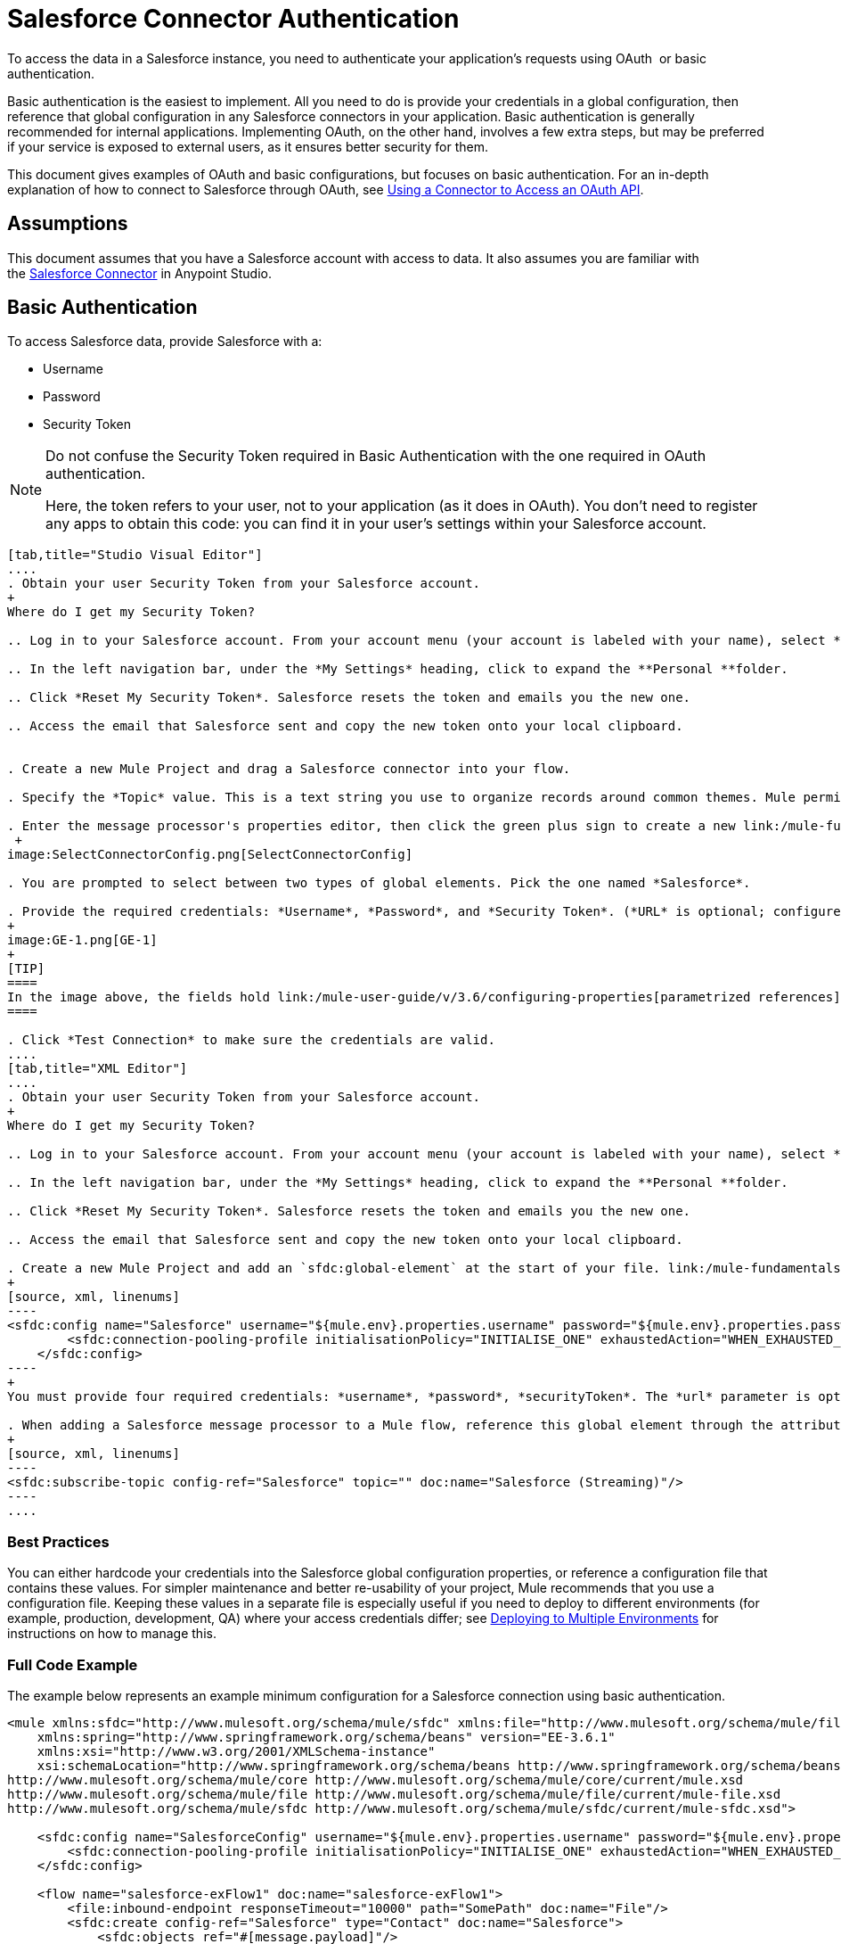 = Salesforce Connector Authentication
:keywords: anypoint studio, esb, connector, endpoint, salesforce, authentication

To access the data in a Salesforce instance, you need to authenticate your application's requests using OAuth  or basic authentication.

Basic authentication is the easiest to implement. All you need to do is provide your credentials in a global configuration, then reference that global configuration in any Salesforce connectors in your application. Basic authentication is generally recommended for internal applications. Implementing OAuth, on the other hand, involves a few extra steps, but may be preferred if your service is exposed to external users, as it ensures better security for them.

This document gives examples of OAuth and basic configurations, but focuses on basic authentication. For an in-depth explanation of how to connect to Salesforce through OAuth, see link:/mule-user-guide/v/3.6/using-a-connector-to-access-an-oauth-api[Using a Connector to Access an OAuth API].

== Assumptions

This document assumes that you have a Salesforce account with access to data. It also assumes you are familiar with the link:/mule-user-guide/v/3.6/salesforce-connector[Salesforce Connector] in Anypoint Studio.

== Basic Authentication

To access Salesforce data, provide Salesforce with a:

* Username

* Password

* Security Token

[NOTE]
====
Do not confuse the Security Token required in Basic Authentication with the one required in OAuth authentication.

Here, the token refers to your user, not to your application (as it does in OAuth). You don't need to register any apps to obtain this code: you can find it in your user's settings within your Salesforce account.
====

[tabs]
------
[tab,title="Studio Visual Editor"]
....
. Obtain your user Security Token from your Salesforce account.
+
Where do I get my Security Token?

.. Log in to your Salesforce account. From your account menu (your account is labeled with your name), select *Setup*.

.. In the left navigation bar, under the *My Settings* heading, click to expand the **Personal **folder. 

.. Click *Reset My Security Token*. Salesforce resets the token and emails you the new one.

.. Access the email that Salesforce sent and copy the new token onto your local clipboard.


. Create a new Mule Project and drag a Salesforce connector into your flow.

. Specify the *Topic* value. This is a text string you use to organize records around common themes. Mule permits any topic string that Salesforce allows.

. Enter the message processor's properties editor, then click the green plus sign to create a new link:/mule-fundamentals/v/3.6/global-elements[Global Element] to set up connection parameters.
 +
image:SelectConnectorConfig.png[SelectConnectorConfig]

. You are prompted to select between two types of global elements. Pick the one named *Salesforce*.

. Provide the required credentials: *Username*, *Password*, and *Security Token*. (*URL* is optional; configure this only if you want to override the default URL.)
+
image:GE-1.png[GE-1]
+
[TIP]
====
In the image above, the fields hold link:/mule-user-guide/v/3.6/configuring-properties[parametrized references] to a configuration file placed in the `src` folder of your project. You can also directly provide the actual values into the fields if you don't plan to change these.
====

. Click *Test Connection* to make sure the credentials are valid.
....
[tab,title="XML Editor"]
....
. Obtain your user Security Token from your Salesforce account.
+
Where do I get my Security Token?

.. Log in to your Salesforce account. From your account menu (your account is labeled with your name), select *Setup*.

.. In the left navigation bar, under the *My Settings* heading, click to expand the **Personal **folder. 

.. Click *Reset My Security Token*. Salesforce resets the token and emails you the new one.

.. Access the email that Salesforce sent and copy the new token onto your local clipboard.

. Create a new Mule Project and add an `sfdc:global-element` at the start of your file. link:/mule-fundamentals/v/3.6/global-elements[Global Elements] set up reusable connection parameters.
+
[source, xml, linenums]
----
<sfdc:config name="Salesforce" username="${mule.env}.properties.username" password="${mule.env}.properties.password" securityToken="${mule.env}.properties.securityToken" url="${mule.env}.properties.url" doc:name="Salesforce">
        <sfdc:connection-pooling-profile initialisationPolicy="INITIALISE_ONE" exhaustedAction="WHEN_EXHAUSTED_GROW"/>
    </sfdc:config>
----
+
You must provide four required credentials: *username*, *password*, *securityToken*. The *url* parameter is optional. You can either directly provide these values in the fields or add link:/mule-user-guide/v/3.6/configuring-properties[parameterized references] to a configuration file.

. When adding a Salesforce message processor to a Mule flow, reference this global element through the attribute `config-ref`. The topic value is required and is a text string used to group records around a common theme. Mule permits any topic string that Salesforce allows.
+
[source, xml, linenums]
----
<sfdc:subscribe-topic config-ref="Salesforce" topic="" doc:name="Salesforce (Streaming)"/>
----
....
------

=== Best Practices

You can either hardcode your credentials into the Salesforce global configuration properties, or reference a configuration file that contains these values. For simpler maintenance and better re-usability of your project, Mule recommends that you use a configuration file. Keeping these values in a separate file is especially useful if you need to deploy to different environments (for example, production, development, QA) where your access credentials differ; see http://www.mulesoft.org/documentation/display/current/Deploying+to+Multiple+Environments[Deploying to Multiple Environments] for instructions on how to manage this.

=== Full Code Example

The example below represents an example minimum configuration for a Salesforce connection using basic authentication.

[source, xml, linenums]
----
<mule xmlns:sfdc="http://www.mulesoft.org/schema/mule/sfdc" xmlns:file="http://www.mulesoft.org/schema/mule/file" xmlns="http://www.mulesoft.org/schema/mule/core" xmlns:doc="http://www.mulesoft.org/schema/mule/documentation"
    xmlns:spring="http://www.springframework.org/schema/beans" version="EE-3.6.1"
    xmlns:xsi="http://www.w3.org/2001/XMLSchema-instance"
    xsi:schemaLocation="http://www.springframework.org/schema/beans http://www.springframework.org/schema/beans/spring-beans-current.xsd
http://www.mulesoft.org/schema/mule/core http://www.mulesoft.org/schema/mule/core/current/mule.xsd
http://www.mulesoft.org/schema/mule/file http://www.mulesoft.org/schema/mule/file/current/mule-file.xsd
http://www.mulesoft.org/schema/mule/sfdc http://www.mulesoft.org/schema/mule/sfdc/current/mule-sfdc.xsd">
 
    <sfdc:config name="SalesforceConfig" username="${mule.env}.properties.username" password="${mule.env}.properties.password" securityToken="${mule.env}.properties.securityToken" doc:name="Salesforce">
        <sfdc:connection-pooling-profile initialisationPolicy="INITIALISE_ONE" exhaustedAction="WHEN_EXHAUSTED_GROW"/>
    </sfdc:config>
 
    <flow name="salesforce-exFlow1" doc:name="salesforce-exFlow1">
        <file:inbound-endpoint responseTimeout="10000" path="SomePath" doc:name="File"/>
        <sfdc:create config-ref="Salesforce" type="Contact" doc:name="Salesforce">
            <sfdc:objects ref="#[message.payload]"/>
        </sfdc:create>
    </flow>
 
</mule>
----

== OAuth Authentication

[WARNING]
====
Currently, when authenticating via OAuth, DataSense is not able to access Salesforce metadata, meaning that you miss out in some very practical design-time Studio features like autocompletion of returned fields, link:/mule-user-guide/v/3.6/datamapper-concepts[DataMapper] auto detection of data structure, and exploring payload data via the metadata visualizer.
====

The Salesforce connector also supports authentication via the http://oauth.net/[OAuth] standard. The key benefit of OAuth is security for the end users of your service. Rather than supplying credentials directly to your third-party service (the OAuth client), a user only hands out security tokens that have limited scopes and duration. By giving a third-party service only limited access to his account, the user can mitigate his exposure; the more places where a user's actual credentials are being stored, the greater the chance of one of these being hacked and used maliciously.

OAuth allows an API provider to:

* Grant consumers of the API limited access to secure data

* Avoid disclosing an end user's access credentials to an API consumer

* Retain the authority to revoke the consumer’s access to an end user's secure data at any time

To connect to Salesforce through OAuth, you must first register your application and obtain a *consumer token* and a *consumer secret*. Keep in mind that neither of these are the same as the access token used in basic authentication; these tokens refer to your application, not to your user.

Once you have obtained these tokens, you must:

*  Configure a global element that contains the OAuth connection credentials you obtained from Salesforce. Be sure to configure a callback URL.

*  Create an authentication flow that includes an *Authorize* Salesforce message processor.

*  Create a flow that recieves the already authenticated users. Set the address of this flow to be the *Callback URL* that you set up in Salesforce when registering the service.

For a detailed explanation of how perform these steps with Salesforce, read link:/mule-user-guide/v/3.6/using-a-connector-to-access-an-oauth-api[Using a Connector to Access an OAuth API.]

=== Full Code Example

The example below represents an example minimum configuration for a Salesforce connection using OAuth authentication.

[WARNING]
====
Note that for this example to work, you must provide a value for *consumerKey* and *consumerSecret*, obtained from registering an app to Salesforce's developer portal.
====

[source, xml, linenums]
----
<mule xmlns:http="http://www.mulesoft.org/schema/mule/http"
    xmlns:sfdc="http://www.mulesoft.org/schema/mule/sfdc" xmlns="http://www.mulesoft.org/schema/mule/core"
    xmlns:doc="http://www.mulesoft.org/schema/mule/documentation"
    xmlns:spring="http://www.springframework.org/schema/beans" version="EE-3.6.1"
    xmlns:xsi="http://www.w3.org/2001/XMLSchema-instance"
    xsi:schemaLocation="http://www.mulesoft.org/schema/mule/http http://www.mulesoft.org/schema/mule/http/current/mule-http.xsd
http://www.mulesoft.org/schema/mule/sfdc http://www.mulesoft.org/schema/mule/sfdc/current/mule-sfdc.xsd
http://www.springframework.org/schema/beans http://www.springframework.org/schema/beans/spring-beans-current.xsd
http://www.mulesoft.org/schema/mule/core http://www.mulesoft.org/schema/mule/core/current/mule.xsd">
 
    <sfdc:config-with-oauth name="salesforce-oauth"
        consumerKey="" consumerSecret="" doc:name="Salesforce (OAuth)">
        <sfdc:oauth-callback-config domain="localhost" localPort="8081" remotePort="8081" path="oauthcallback"/>
    </sfdc:config-with-oauth>
    <http:listener-config name="HTTP_Listener_Configuration" host="localhost" port="8081" doc:name="HTTP Listener Configuration"/>   
 
    <flow name="authorize" doc:name="authorize">
        <http:listener config-ref="HTTP_Listener_Configuration" path="authorize" doc:name="HTTP">
            <http:response-builder statusCode="200" reasonPhrase="You have successfully authorized the connector. Your access token id is: #[flowVars.OAuthAccessTokenId]"/>
            <http:error-response-builder statusCode="404" reasonPhrase="An error has occurred authorizing the connector"/>
        </http:listener>
        <sfdc:authorize config-ref="salesforce-oauth" display="PAGE" doc:name="Salesforce"/>
    </flow>
    <flow name="sfdctestFlow1" doc:name="sfdctestFlow1">
        <http:listener config-ref="HTTP_Listener_Configuration" path="run" doc:name="HTTP"/>
        <sfdc:create config-ref="salesforce-oauth" type="Contact" accessTokenId="#[flowVars.OAuthAccessTokenId]" doc:name="Salesforce">
            <sfdc:objects ref="#[payload]"/>
        </sfdc:create>
    </flow>
    <flow name="unauthorize" doc:name="unauthorize">
        <http:listener config-ref="HTTP_Listener_Configuration" path="unauthorize" doc:name="HTTP">
            <http:response-builder statusCode="200" reasonPhrase="You have successfully unauthorized the connector for #[message.inboundProperties.'http.query.params'.accessTokenId]"/>
        </http:listener>     
        <sfdc:unauthorize config-ref="salesforce-oauth"
            accessTokenId="#[message.inboundProperties.'http.query.params'.accessTokenId]" doc:name="Salesforce"/>
    </flow>
</mule> 
----

== Enabling SAML SSO in a Salesforce Connector

Implementing SSO over SAML gives organizations a solution to user management that separates service providers from identity providers. Salesforce currently provides support to different SSO and SAML configurations such as different SAML flows and by acting as both service provider and identity provider.

For integration purposes, SSO is not as useful because SSO is browser oriented and not application oriented. This makes SSO not suitable for an application integration development.

On the other hand OAuth2 is everything SSO is not on the application integration side. OAuth2 requires a single user interaction to authorize an application, and then the whole integration relies on a token stored in your application, that is, OAuth2 is application oriented.

Mule solves SSO integration with Salesforce by providing both SAML and OAuth2. The Mule solution uses OAuth2 to get a token. On the authorization step, instead of logging into Salesforce, logs in to an identity provider.

=== Configuring Salesforce for SAML and SSO

See Salesforce's https://help.salesforce.com/HTViewHelpDoc?id=sso_saml.htm[Configuring SAML Settings for Single Sign-On]. Set up Salesforce SSO and SAML configuration according to your needs and your identity provider's configuration.

Enable the `My domain` feature and redirect all logins on the domain to your identity provider URL.

The `My Domain` feature lets you select a custom domain name for your application. A `My Domain` URL can be: `https://customer.my.salesforce.com/` for a production organization or `https://customer-developer-edition.my.salesforce.com/` for a Developer Edition. Configuring `My Domain` enables support for single sign-on, improves the user experience, and allows users to access deep links into their environment using SSO.

Configure `My Domain` using Saleforce's *Setup* > *Company Profile* > *My Domain*. As users may not be authenticated when they arrive at Salesforce, a unique domain is the mechanism by which a specific organization's SAML configuration can be discovered. To take advantage of SAML for desktop and mobile apps, deploy My Domain, which greatly improves the user-experience for web browser based single sign-on.

=== Mule Flow

*Assumptions:*

* Salesforce SAML configuration is complete

* Salesforce Application is OAuth2 enabled (Consumer Key, Secret and Callback URL)

[source, xml, linenums]
----
<sfdc:config-with-oauth name="Salesforce__OAuth_"  consumerKey="your_oauth2_key" consumerSecret="your_oauth2_secret" doc:name="Salesforce (OAuth)">
    <sfdc:oauth-callback-config  domain="localhost" localPort="8082"  path="authcallback"/>
</sfdc:config-with-oauth>
<flow name="saml_authorize" doc:name="SAML Authorize">
    <http:inbound-endpoint exchange-pattern="request-response" host="localhost" port="8080" doc:name="HTTP" path="authorize"/>
    <set-payload doc:description="Setting up your organization domain" value="my-custom-domain-dev-ed.my.salesforce.com" doc:name="Set Payload"/>
    <set-variable value="myuser" variableName="user" doc:name="Username that hit this endpoint" />
    <sfdc:authorize authorizationUrl="https://#[payload]/services/oauth2/authorize" accessTokenId="#[user]" config-ref="Salesforce__OAuth_"display="POPUP" doc:name="Salesforce OAuth + SAML authorization"/>
    <sfdc:get-user-info config-ref="Salesforce__OAuth_" doc:name="Salesforce" accessTokenId="#[user]"/>
    <logger message="#[payload]" level="INFO" doc:name="Logger"/>       
</flow>
----

*Note* : This flow may vary depending on your Mule application deployment. An < https:connector > is needed in case of cloud deployment (CloudHub).

=== Flow Explanation

At runtime, users access their Salesforce custom domain, which Mule stores. The authorization message processor uses the domain and Salesforce redirects the user to their custom domain's sign-in page, which is their identity provider's web page. +
After logging in, the user is redirected to the resource requested initially which is the Oauth authentication request. The user allows the application, and the token is issued and stored at Mule.

The most important part of this flow is the ability to use MEL expressions at the <sfdc:authorize> message processor. This gives the ability to dynamically configure at runtime (and optionally per user) the OAuth2 endpoints.

== See Also

* link:/mule-user-guide/v/3.6/salesforce-connector-reference[Salesforce Connector Reference]

* Read about link:/mule-user-guide/v/3.6/using-a-connector-to-access-an-oauth-api[connecting to OAuth APIs] with Mule

* Learn more about http://oauth.net/[OAuth] 

* Refer to the http://wiki.developerforce.com/page/Using_OAuth_to_Authorize_External_Applications[Salesforce documentation] about authorizing your service via OAuth
